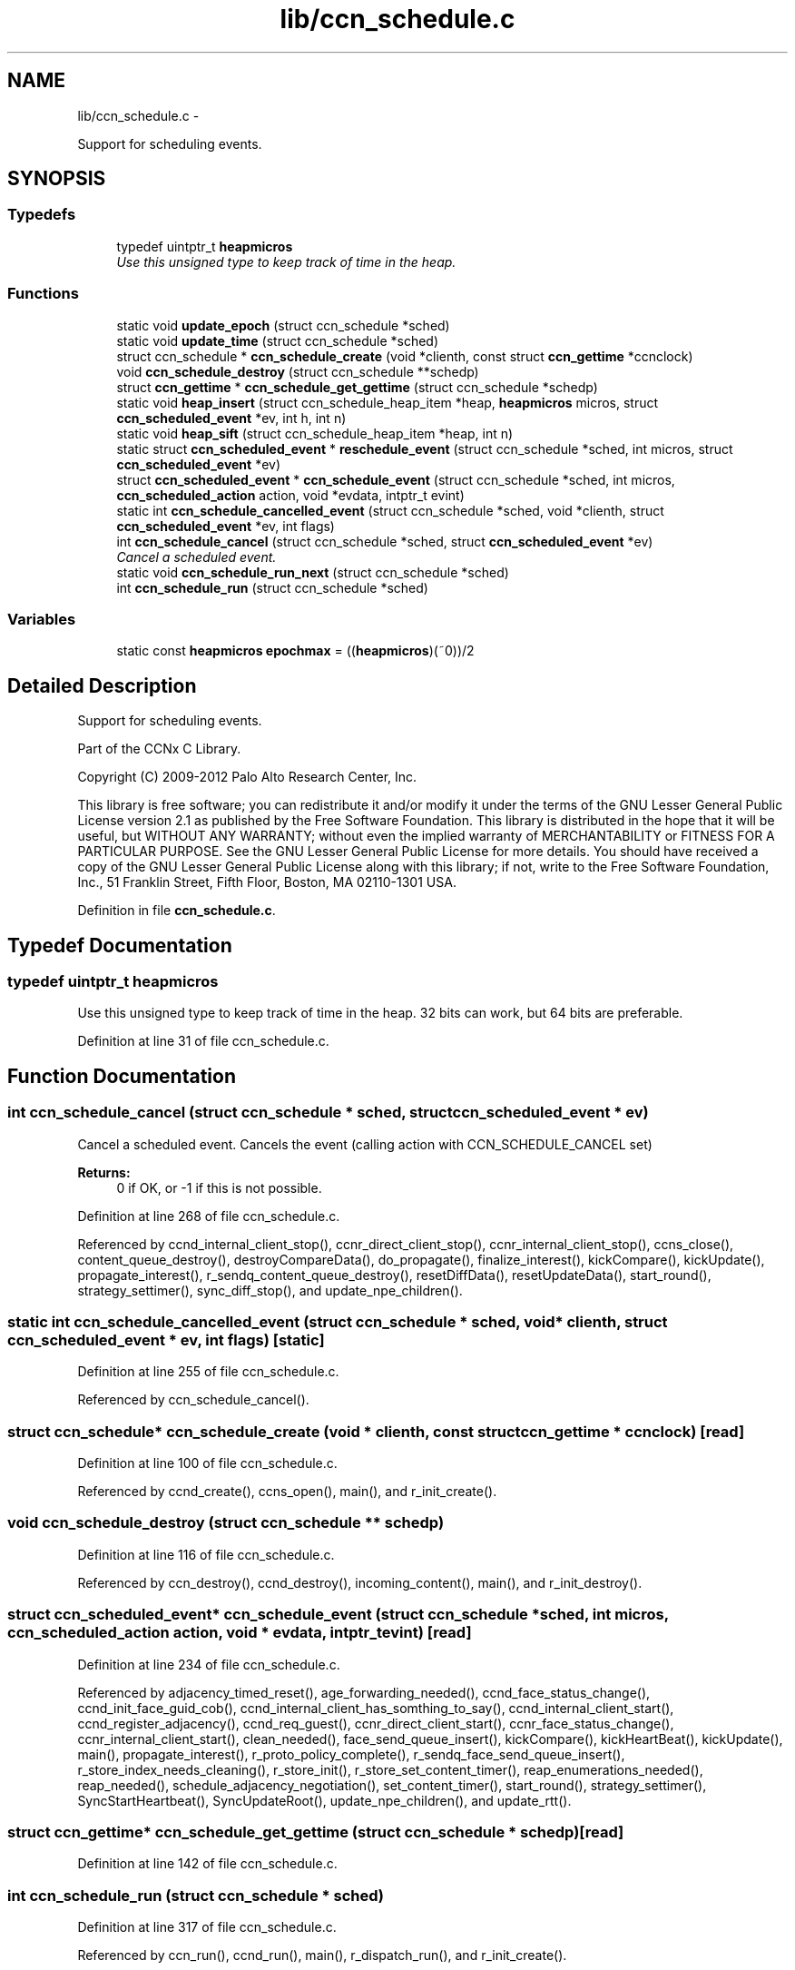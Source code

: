 .TH "lib/ccn_schedule.c" 3 "19 May 2013" "Version 0.7.2" "Content-Centric Networking in C" \" -*- nroff -*-
.ad l
.nh
.SH NAME
lib/ccn_schedule.c \- 
.PP
Support for scheduling events.  

.SH SYNOPSIS
.br
.PP
.SS "Typedefs"

.in +1c
.ti -1c
.RI "typedef uintptr_t \fBheapmicros\fP"
.br
.RI "\fIUse this unsigned type to keep track of time in the heap. \fP"
.in -1c
.SS "Functions"

.in +1c
.ti -1c
.RI "static void \fBupdate_epoch\fP (struct ccn_schedule *sched)"
.br
.ti -1c
.RI "static void \fBupdate_time\fP (struct ccn_schedule *sched)"
.br
.ti -1c
.RI "struct ccn_schedule * \fBccn_schedule_create\fP (void *clienth, const struct \fBccn_gettime\fP *ccnclock)"
.br
.ti -1c
.RI "void \fBccn_schedule_destroy\fP (struct ccn_schedule **schedp)"
.br
.ti -1c
.RI "struct \fBccn_gettime\fP * \fBccn_schedule_get_gettime\fP (struct ccn_schedule *schedp)"
.br
.ti -1c
.RI "static void \fBheap_insert\fP (struct ccn_schedule_heap_item *heap, \fBheapmicros\fP micros, struct \fBccn_scheduled_event\fP *ev, int h, int n)"
.br
.ti -1c
.RI "static void \fBheap_sift\fP (struct ccn_schedule_heap_item *heap, int n)"
.br
.ti -1c
.RI "static struct \fBccn_scheduled_event\fP * \fBreschedule_event\fP (struct ccn_schedule *sched, int micros, struct \fBccn_scheduled_event\fP *ev)"
.br
.ti -1c
.RI "struct \fBccn_scheduled_event\fP * \fBccn_schedule_event\fP (struct ccn_schedule *sched, int micros, \fBccn_scheduled_action\fP action, void *evdata, intptr_t evint)"
.br
.ti -1c
.RI "static int \fBccn_schedule_cancelled_event\fP (struct ccn_schedule *sched, void *clienth, struct \fBccn_scheduled_event\fP *ev, int flags)"
.br
.ti -1c
.RI "int \fBccn_schedule_cancel\fP (struct ccn_schedule *sched, struct \fBccn_scheduled_event\fP *ev)"
.br
.RI "\fICancel a scheduled event. \fP"
.ti -1c
.RI "static void \fBccn_schedule_run_next\fP (struct ccn_schedule *sched)"
.br
.ti -1c
.RI "int \fBccn_schedule_run\fP (struct ccn_schedule *sched)"
.br
.in -1c
.SS "Variables"

.in +1c
.ti -1c
.RI "static const \fBheapmicros\fP \fBepochmax\fP = ((\fBheapmicros\fP)(~0))/2"
.br
.in -1c
.SH "Detailed Description"
.PP 
Support for scheduling events. 

Part of the CCNx C Library.
.PP
Copyright (C) 2009-2012 Palo Alto Research Center, Inc.
.PP
This library is free software; you can redistribute it and/or modify it under the terms of the GNU Lesser General Public License version 2.1 as published by the Free Software Foundation. This library is distributed in the hope that it will be useful, but WITHOUT ANY WARRANTY; without even the implied warranty of MERCHANTABILITY or FITNESS FOR A PARTICULAR PURPOSE. See the GNU Lesser General Public License for more details. You should have received a copy of the GNU Lesser General Public License along with this library; if not, write to the Free Software Foundation, Inc., 51 Franklin Street, Fifth Floor, Boston, MA 02110-1301 USA. 
.PP
Definition in file \fBccn_schedule.c\fP.
.SH "Typedef Documentation"
.PP 
.SS "typedef uintptr_t \fBheapmicros\fP"
.PP
Use this unsigned type to keep track of time in the heap. 32 bits can work, but 64 bits are preferable. 
.PP
Definition at line 31 of file ccn_schedule.c.
.SH "Function Documentation"
.PP 
.SS "int ccn_schedule_cancel (struct ccn_schedule * sched, struct \fBccn_scheduled_event\fP * ev)"
.PP
Cancel a scheduled event. Cancels the event (calling action with CCN_SCHEDULE_CANCEL set) 
.PP
\fBReturns:\fP
.RS 4
0 if OK, or -1 if this is not possible. 
.RE
.PP

.PP
Definition at line 268 of file ccn_schedule.c.
.PP
Referenced by ccnd_internal_client_stop(), ccnr_direct_client_stop(), ccnr_internal_client_stop(), ccns_close(), content_queue_destroy(), destroyCompareData(), do_propagate(), finalize_interest(), kickCompare(), kickUpdate(), propagate_interest(), r_sendq_content_queue_destroy(), resetDiffData(), resetUpdateData(), start_round(), strategy_settimer(), sync_diff_stop(), and update_npe_children().
.SS "static int ccn_schedule_cancelled_event (struct ccn_schedule * sched, void * clienth, struct \fBccn_scheduled_event\fP * ev, int flags)\fC [static]\fP"
.PP
Definition at line 255 of file ccn_schedule.c.
.PP
Referenced by ccn_schedule_cancel().
.SS "struct ccn_schedule* ccn_schedule_create (void * clienth, const struct \fBccn_gettime\fP * ccnclock)\fC [read]\fP"
.PP
Definition at line 100 of file ccn_schedule.c.
.PP
Referenced by ccnd_create(), ccns_open(), main(), and r_init_create().
.SS "void ccn_schedule_destroy (struct ccn_schedule ** schedp)"
.PP
Definition at line 116 of file ccn_schedule.c.
.PP
Referenced by ccn_destroy(), ccnd_destroy(), incoming_content(), main(), and r_init_destroy().
.SS "struct \fBccn_scheduled_event\fP* ccn_schedule_event (struct ccn_schedule * sched, int micros, \fBccn_scheduled_action\fP action, void * evdata, intptr_t evint)\fC [read]\fP"
.PP
Definition at line 234 of file ccn_schedule.c.
.PP
Referenced by adjacency_timed_reset(), age_forwarding_needed(), ccnd_face_status_change(), ccnd_init_face_guid_cob(), ccnd_internal_client_has_somthing_to_say(), ccnd_internal_client_start(), ccnd_register_adjacency(), ccnd_req_guest(), ccnr_direct_client_start(), ccnr_face_status_change(), ccnr_internal_client_start(), clean_needed(), face_send_queue_insert(), kickCompare(), kickHeartBeat(), kickUpdate(), main(), propagate_interest(), r_proto_policy_complete(), r_sendq_face_send_queue_insert(), r_store_index_needs_cleaning(), r_store_init(), r_store_set_content_timer(), reap_enumerations_needed(), reap_needed(), schedule_adjacency_negotiation(), set_content_timer(), start_round(), strategy_settimer(), SyncStartHeartbeat(), SyncUpdateRoot(), update_npe_children(), and update_rtt().
.SS "struct \fBccn_gettime\fP* ccn_schedule_get_gettime (struct ccn_schedule * schedp)\fC [read]\fP"
.PP
Definition at line 142 of file ccn_schedule.c.
.SS "int ccn_schedule_run (struct ccn_schedule * sched)"
.PP
Definition at line 317 of file ccn_schedule.c.
.PP
Referenced by ccn_run(), ccnd_run(), main(), r_dispatch_run(), and r_init_create().
.SS "static void ccn_schedule_run_next (struct ccn_schedule * sched)\fC [static]\fP"
.PP
Definition at line 283 of file ccn_schedule.c.
.PP
Referenced by ccn_schedule_run().
.SS "static void heap_insert (struct ccn_schedule_heap_item * heap, \fBheapmicros\fP micros, struct \fBccn_scheduled_event\fP * ev, int h, int n)\fC [static]\fP"
.PP
Definition at line 152 of file ccn_schedule.c.
.PP
Referenced by reschedule_event().
.SS "static void heap_sift (struct ccn_schedule_heap_item * heap, int n)\fC [static]\fP"
.PP
Definition at line 175 of file ccn_schedule.c.
.PP
Referenced by ccn_schedule_run_next().
.SS "static struct \fBccn_scheduled_event\fP* reschedule_event (struct ccn_schedule * sched, int micros, struct \fBccn_scheduled_event\fP * ev)\fC [static, read]\fP"
.PP
Definition at line 199 of file ccn_schedule.c.
.PP
Referenced by ccn_schedule_event(), and ccn_schedule_run_next().
.SS "static void update_epoch (struct ccn_schedule * sched)\fC [static]\fP"
.PP
Definition at line 61 of file ccn_schedule.c.
.PP
Referenced by reschedule_event(), and update_time().
.SS "static void update_time (struct ccn_schedule * sched)\fC [static]\fP"
.PP
Definition at line 75 of file ccn_schedule.c.
.PP
Referenced by ccn_schedule_create(), ccn_schedule_event(), and ccn_schedule_run().
.SH "Variable Documentation"
.PP 
.SS "const \fBheapmicros\fP \fBepochmax\fP = ((\fBheapmicros\fP)(~0))/2\fC [static]\fP"
.PP
Definition at line 32 of file ccn_schedule.c.
.PP
Referenced by reschedule_event(), and update_time().
.SH "Author"
.PP 
Generated automatically by Doxygen for Content-Centric Networking in C from the source code.
